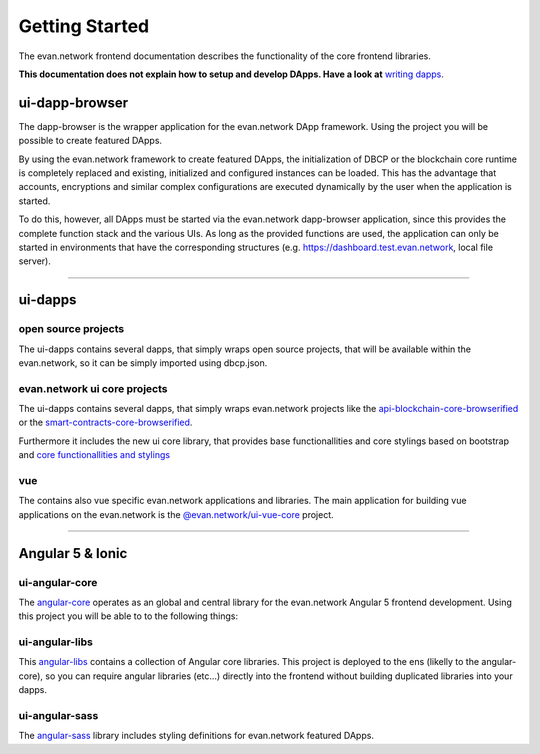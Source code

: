 ===============
Getting Started
===============

The evan.network frontend documentation describes the functionality of the core frontend libraries.

**This documentation does not explain how to setup and develop DApps. Have a look at** `writing dapps <https://evannetwork.github.io/docs/developers/ui/writing-dapps.html>`_.

ui-dapp-browser
===============
The dapp-browser is the wrapper application for the evan.network DApp framework. Using the project you will be possible to create featured DApps.

By using the evan.network framework to create featured DApps, the initialization of DBCP or the blockchain core runtime is completely replaced and existing, initialized and configured instances can be loaded. This has the advantage that accounts, encryptions and similar complex configurations are executed dynamically by the user when the application is started.

To do this, however, all DApps must be started via the evan.network dapp-browser application, since this provides the complete function stack and the various UIs. As long as the provided functions are used, the application can only be started in environments that have the corresponding structures (e.g. https://dashboard.test.evan.network, local file server).

--------------------------------------------

ui-dapps
========

open source projects
--------------------
The ui-dapps contains several dapps, that simply wraps open source projects, that will be available within the evan.network, so it can be simply imported using dbcp.json.

evan.network ui core projects
-----------------------------
The ui-dapps contains several dapps, that simply wraps evan.network projects like the `api-blockchain-core-browserified <https://github.com/evannetwork/ui-dapps/tree/master/dapps/bcc>`__ or the `smart-contracts-core-browserified <https://github.com/evannetwork/ui-dapps/tree/master/dapps/smartcontracts>`__.

Furthermore it includes the new ui core library, that provides base functionallities and core stylings based on bootstrap and  `core functionallities and stylings <https://github.com/evannetwork/ui-dapps/tree/master/core/ui.libs>`__

vue
---
The contains also vue specific evan.network applications and libraries. The main application for building vue applications on the evan.network is the `@evan.network/ui-vue-core <./ui-vue-core.html>`__ project.

--------------------------------------------

Angular 5 & Ionic
=================

ui-angular-core
---------------
The `angular-core </angular-core/index.html>`_ operates as an global and central library for the evan.network Angular 5 frontend development. Using this project you will be able to to the following things:

ui-angular-libs
---------------
This `angular-libs </angular-libs/index.html>`_ contains a collection of Angular core libraries. This project is deployed to the ens (likelly to the angular-core), so you can require angular libraries (etc...) directly into the frontend without building duplicated libraries into your dapps.

ui-angular-sass
---------------
The `angular-sass </angular-sass/index.html>`_ library includes styling definitions for evan.network featured DApps.

.. |source bcc_bundlejs| replace:: ``blockchain-core frontend bundle``
.. _source bcc_bundlejs: https://github.com/evannetwork/api-blockchain-core/blob/develop/src/dist/index.js.ts

.. |source CoreInstance| replace:: ``CoreInstance``
.. _source CoreInstance: /bcc/bcc-bundle.html#coreinstance

.. |source ProfileInstance| replace:: ``ProfileInstance``
.. _source ProfileInstance: /bcc/bcc-bundle.html#profileinstance

.. |source BCInstance| replace:: ``BCInstance``
.. _source BCInstance: /bcc/bcc-bundle.html#bcinstance
